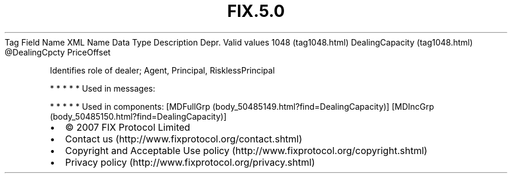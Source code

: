.TH FIX.5.0 "" "" "Tag #1048"
Tag
Field Name
XML Name
Data Type
Description
Depr.
Valid values
1048 (tag1048.html)
DealingCapacity (tag1048.html)
\@DealingCpcty
PriceOffset
.PP
Identifies role of dealer; Agent, Principal, RisklessPrincipal
.PP
   *   *   *   *   *
Used in messages:
.PP
   *   *   *   *   *
Used in components:
[MDFullGrp (body_50485149.html?find=DealingCapacity)]
[MDIncGrp (body_50485150.html?find=DealingCapacity)]

.PD 0
.P
.PD

.PP
.PP
.IP \[bu] 2
© 2007 FIX Protocol Limited
.IP \[bu] 2
Contact us (http://www.fixprotocol.org/contact.shtml)
.IP \[bu] 2
Copyright and Acceptable Use policy (http://www.fixprotocol.org/copyright.shtml)
.IP \[bu] 2
Privacy policy (http://www.fixprotocol.org/privacy.shtml)
